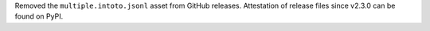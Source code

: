 Removed the ``multiple.intoto.jsonl`` asset from GitHub releases.
Attestation of release files since v2.3.0 can be found on PyPI.